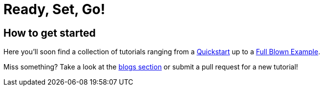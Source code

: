= Ready, Set, Go!
:page-layout: single
:page-permalink: /getstarted
:page-header: { overlay_image: /images/splash/get-started-599118-unsplash.jpg, caption: "[David Iskander](https://unsplash.com/photos/iWTamkU5kiI)" }
:page-sidebar: { nav: getstarted}
:page-excerpt: "give someone a fish and she has food for a day\nteach someone how to fish and she has food for a live time"

== How to get started

Here you'll soon find a collection of tutorials ranging from a link:/getstarted/quickstart[Quickstart] up to a link:/getstarted/fullblownexample[Full Blown Example].

Miss something? Take a look at the link:/furtherreading/blogs[blogs section] or submit a pull request for a new tutorial!
